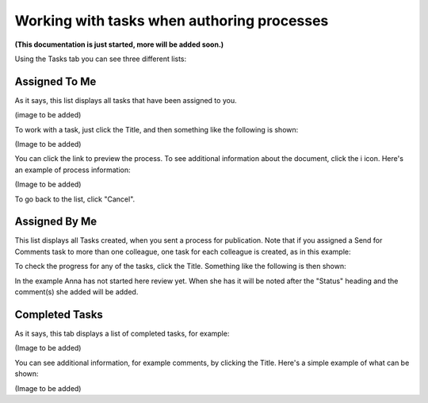 Working with tasks when authoring processes
=============================================

**(This documentation is just started, more will be added soon.)**

Using the Tasks tab you can see three different lists:

Assigned To Me
***************
As it says, this list displays all tasks that have been assigned to you. 

(image to be added)

To work with a task, just click the Title, and then something like the following is shown:

(Image to be added)

You can click the link to preview the process. To see additional information about the document, click the i icon. Here's an example of process information:

(Image to be added)

To go back to the list, click "Cancel".

Assigned By Me
****************
This list displays all Tasks created, when you sent a process for publication. Note that if you assigned a Send for Comments task to more than one colleague, one task for each colleague is created, as in this example:

.. image:: controlled-tasks-byme-1-new.png

To check the progress for any of the tasks, click the Title. Something like the following is then shown:

.. image:: controlled-tasks-byme-2-new.png

In the example Anna has not started here review yet. When she has it will be noted after the "Status" heading and the comment(s) she added will be added.

Completed Tasks
****************
As it says, this tab displays a list of completed tasks, for example:

(Image to be added)

You can see additional information, for example comments, by clicking the Title. Here's a simple example of what can be shown:

(Image to be added)
